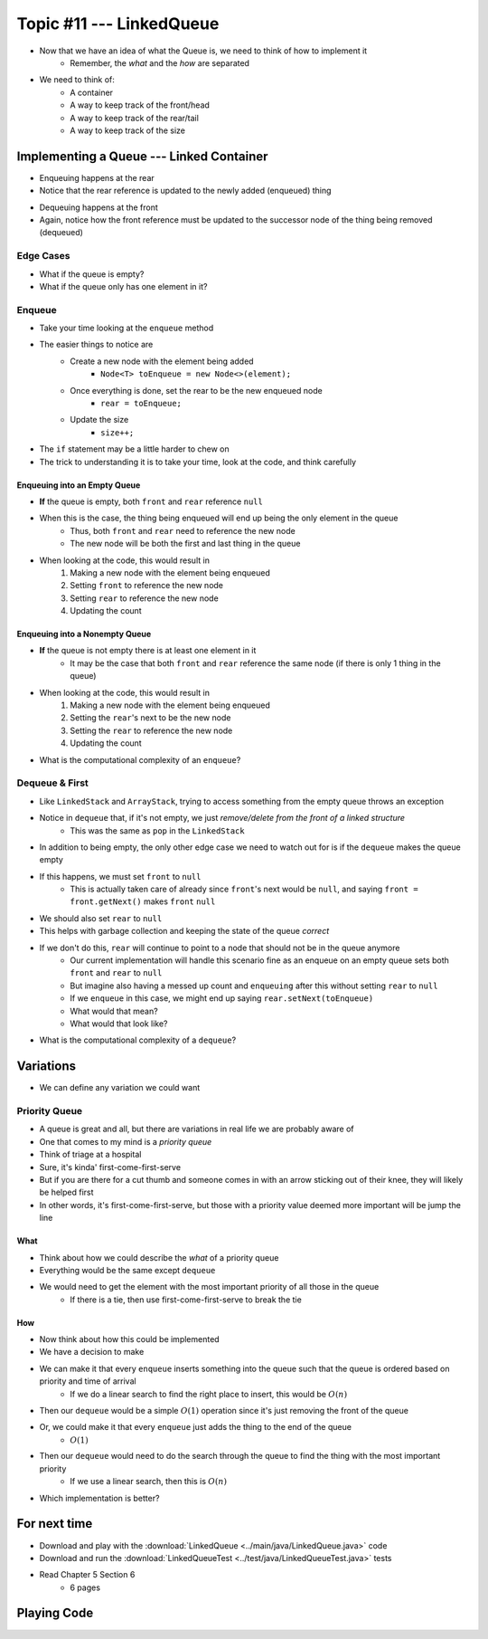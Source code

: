 *************************
Topic #11 --- LinkedQueue
*************************

* Now that we have an idea of what the Queue is, we need to think of how to implement it
    * Remember, the *what* and the *how* are separated

* We need to think of:
    * A container
    * A way to keep track of the front/head
    * A way to keep track of the rear/tail
    * A way to keep track of the size


Implementing a Queue --- Linked Container
=========================================

.. image:: img/linkedqueue0.png
   :width: 500 px
   :align: center

* Enqueuing happens at the rear
* Notice that the rear reference is updated to the newly added (enqueued) thing

.. image:: img/linkedqueue1.png
   :width: 500 px
   :align: center

* Dequeuing happens at the front
* Again, notice how the front reference must be updated to the successor node of the thing being removed (dequeued)

.. image:: img/linkedqueue2.png
   :width: 500 px
   :align: center


Edge Cases
----------

* What if the queue is empty?
* What if the queue only has one element in it?


Enqueue
-------

.. code-block:: java
    :linenos:

    @Override
    public void enqueue(T element) {
        Node<T> toEnqueue = new Node<>(element);

        if (isEmpty()) {
            front = toEnqueue;
        } else {
           rear.setNext(toEnqueue);
        }
        rear = toEnqueue;
        size++;
    }

* Take your time looking at the ``enqueue`` method
* The easier things to notice are
    * Create a new node with the element being added
        * ``Node<T> toEnqueue = new Node<>(element);``
    * Once everything is done, set the rear to be the new enqueued node
        * ``rear = toEnqueue;``
    * Update the size
        * ``size++;``

* The ``if`` statement may be a little harder to chew on
* The trick to understanding it is to take your time, look at the code, and think carefully


Enqueuing into an Empty Queue
^^^^^^^^^^^^^^^^^^^^^^^^^^^^^

* **If** the queue is empty, both ``front`` and ``rear`` reference ``null``
* When this is the case, the thing being enqueued will end up being the only element in the queue
    * Thus, both ``front`` and ``rear`` need to reference the new node
    * The new node will be both the first and last thing in the queue

* When looking at the code, this would result in
    1. Making a new node with the element being enqueued
    2. Setting ``front`` to reference the new node
    3. Setting ``rear`` to reference the new node
    4. Updating the count


Enqueuing into a Nonempty Queue
^^^^^^^^^^^^^^^^^^^^^^^^^^^^^^^

* **If** the queue is not empty there is at least one element in it
    * It may be the case that both ``front`` and ``rear`` reference the same node (if there is only 1 thing in the queue)

* When looking at the code, this would result in
    1. Making a new node with the element being enqueued
    2. Setting the ``rear``'s next to be the new node
    3. Setting the ``rear`` to reference the new node
    4. Updating the count

* What is the computational complexity of an ``enqueue``?

Dequeue & First
---------------

.. code-block:: java
    :linenos:

    @Override
    public T dequeue() {
        if (isEmpty()) {
            throw new NoSuchElementException("Dequeueing from an empty queue.");
        }
        T returnElement = front.getData();
        front = front.getNext();
        size--;
        if (isEmpty()) {
            rear = null;
        }
        return returnElement;
    }

    @Override
    public T first() {
        if (isEmpty()) {
            throw new NoSuchElementException("First from an empty queue.");
        }
        return front.getData();
    }

* Like ``LinkedStack`` and ``ArrayStack``, trying to access something from the empty queue throws an exception

* Notice in ``dequeue`` that, if it's not empty, we just *remove/delete from the front of a linked structure*
    * This was the same as ``pop`` in the ``LinkedStack``

* In addition to being empty, the only other edge case we need to watch out for is if the ``dequeue`` makes the queue empty
* If this happens, we must set ``front`` to ``null``
    * This is actually taken care of already since ``front``'s next would be ``null``, and saying ``front = front.getNext()`` makes ``front`` ``null``

* We should also set ``rear`` to ``null``
* This helps with garbage collection and keeping the state of the queue *correct*
* If we don't do this, ``rear`` will continue to point to a node that should not be in the queue anymore
    * Our current implementation will handle this scenario fine as an enqueue on an empty queue sets both ``front`` and ``rear`` to ``null``
    * But imagine also having a messed up count and ``enqueuing`` after this without setting ``rear`` to ``null``
    * If we ``enqueue`` in this case, we might end up saying ``rear.setNext(toEnqueue)``
    * What would that mean?
    * What would that look like?


* What is the computational complexity of a ``dequeue``?

Variations
==========

* We can define any variation we could want


Priority Queue
--------------

* A queue is great and all, but there are variations in real life we are probably aware of
* One that comes to my mind is a *priority queue*
* Think of triage at a hospital
* Sure, it's kinda' first-come-first-serve
* But if you are there for a cut thumb and someone comes in with an arrow sticking out of their knee, they will likely be helped first
* In other words, it's first-come-first-serve, but those with a priority value deemed more important will be jump the line


What
^^^^

* Think about how we could describe the *what* of a priority queue
* Everything would be the same except ``dequeue``
* We would need to get the element with the most important priority of all those in the queue
    * If there is a tie, then use first-come-first-serve to break the tie


How
^^^

* Now think about how this could be implemented
* We have a decision to make

* We can make it that every ``enqueue`` inserts something into the queue such that the queue is ordered based on priority and time of arrival
    * If we do a linear search to find the right place to insert, this would be :math:`O(n)`
* Then our ``dequeue`` would be a simple :math:`O(1)` operation since it's just removing the front of the queue

* Or, we could make it that every ``enqueue`` just adds the thing to the end of the queue
    * :math:`O(1)`
* Then our ``dequeue`` would need to do the search through the queue to find the thing with the most important priority
    * If we use a linear search, then this is :math:`O(n)`

* Which implementation is better?


For next time
=============

* Download and play with the :download:`LinkedQueue <../main/java/LinkedQueue.java>` code
* Download and run the :download:`LinkedQueueTest <../test/java/LinkedQueueTest.java>` tests
* Read Chapter 5 Section 6
    * 6 pages


Playing Code
============

.. code-block:: java
    :linenos:

        // Create a LinkedQueue
        Queue<Integer> myQueue = new LinkedQueue<>();

        // Check queue is empty
        System.out.println(myQueue.size());
        System.out.println(myQueue.isEmpty());
        System.out.println(myQueue);

        // Test enqueue
        myQueue.enqueue(0);
        myQueue.enqueue(1);
        myQueue.enqueue(2);
        myQueue.enqueue(3);
        myQueue.enqueue(4);
        System.out.println(myQueue.size());
        System.out.println(myQueue.isEmpty());
        System.out.println(myQueue);

        // Test enqueue more
        myQueue.enqueue(10);
        myQueue.enqueue(11);
        myQueue.enqueue(12);
        myQueue.enqueue(13);
        myQueue.enqueue(14);
        System.out.println(myQueue.size());
        System.out.println(myQueue.isEmpty());
        System.out.println(myQueue);

        // Test first
        System.out.println(myQueue.first());
        System.out.println(myQueue.size());
        System.out.println(myQueue.isEmpty());
        System.out.println(myQueue);

        // Test dequeue
        System.out.println(myQueue.dequeue());
        System.out.println(myQueue.dequeue());
        System.out.println(myQueue.dequeue());
        System.out.println(myQueue.dequeue());
        System.out.println(myQueue.dequeue());
        System.out.println(myQueue.dequeue());
        System.out.println(myQueue.dequeue());
        System.out.println(myQueue.dequeue());
        System.out.println(myQueue.dequeue());
        System.out.println(myQueue.dequeue());
        System.out.println(myQueue.size());
        System.out.println(myQueue.isEmpty());
        System.out.println(myQueue);

        // Test first and dequeue throwing exception
        try {
            myQueue.first();
        }
        catch (NoSuchElementException e) {
            e.printStackTrace();
        }
        try {
            myQueue.dequeue();
        }
        catch (NoSuchElementException e) {
            e.printStackTrace();
        }